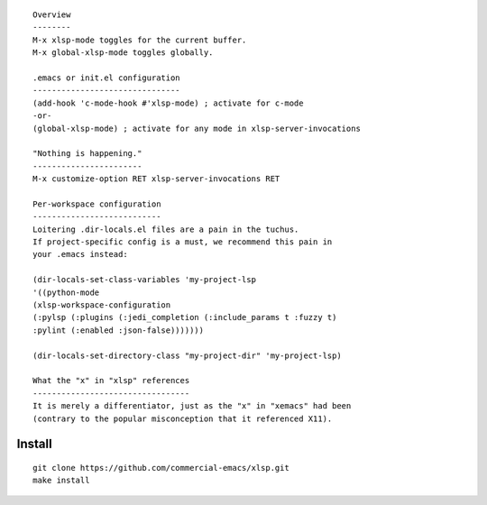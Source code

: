 |build-status|

::

   Overview
   --------
   M-x xlsp-mode toggles for the current buffer.
   M-x global-xlsp-mode toggles globally.

   .emacs or init.el configuration
   -------------------------------
   (add-hook 'c-mode-hook #'xlsp-mode) ; activate for c-mode
   -or-
   (global-xlsp-mode) ; activate for any mode in xlsp-server-invocations

   "Nothing is happening."
   -----------------------
   M-x customize-option RET xlsp-server-invocations RET

   Per-workspace configuration
   ---------------------------
   Loitering .dir-locals.el files are a pain in the tuchus.
   If project-specific config is a must, we recommend this pain in
   your .emacs instead:

   (dir-locals-set-class-variables 'my-project-lsp
   '((python-mode
   (xlsp-workspace-configuration
   (:pylsp (:plugins (:jedi_completion (:include_params t :fuzzy t)
   :pylint (:enabled :json-false)))))))

   (dir-locals-set-directory-class "my-project-dir" 'my-project-lsp)

   What the "x" in "xlsp" references
   ---------------------------------
   It is merely a differentiator, just as the "x" in "xemacs" had been
   (contrary to the popular misconception that it referenced X11).

.. |build-status|
   image:: https://github.com/commercial-emacs/xlsp/workflows/CI/badge.svg?branch=dev
   :target: https://github.com/commercial-emacs/xlsp/actions
   :alt: Build Status

Install
=======
::

   git clone https://github.com/commercial-emacs/xlsp.git
   make install
